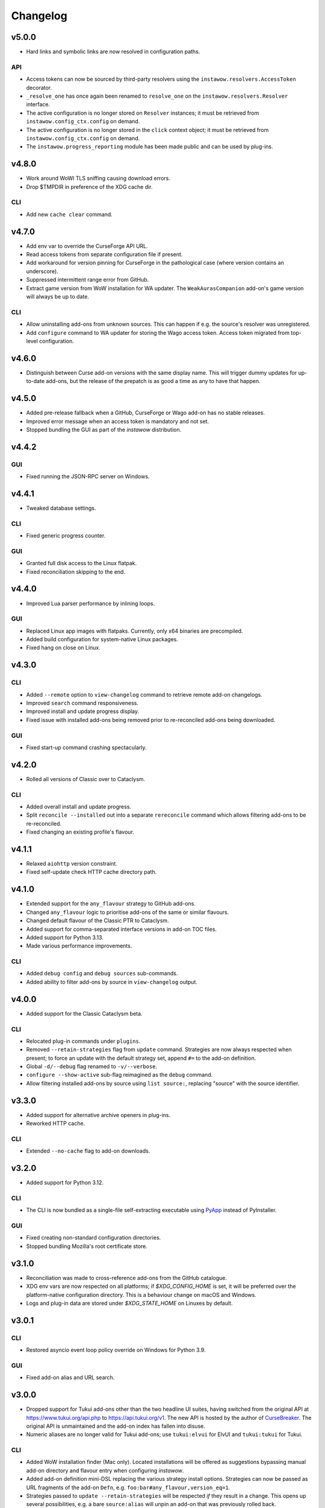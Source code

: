 Changelog
=========

v5.0.0
------

- Hard links and symbolic links are now resolved in configuration paths.

API
~~~

- Access tokens can now be sourced by third-party resolvers using the 
  ``instawow.resolvers.AccessToken`` decorator.
- ``_resolve_one`` has once again been renamed to ``resolve_one`` on the
  ``instawow.resolvers.Resolver`` interface.
- The active configuration is no longer stored on ``Resolver`` instances;
  it must be retrieved from ``instawow.config_ctx.config`` on demand.
- The active configuration is no longer stored in the ``click`` context object;
  it must be retrieved from ``instawow.config_ctx.config`` on demand.
- The ``instawow.progress_reporting`` module has been made public and can be used
  by plug-ins.

v4.8.0
------

- Work around WoWI TLS sniffing causing download errors.
- Drop $TMPDIR in preference of the XDG cache dir.

CLI
~~~

- Add new ``cache clear`` command.

v4.7.0
------

- Add env var to override the CurseForge API URL.
- Read access tokens from separate configuration file if present.
- Add workaround for version pinning for CurseForge
  in the pathological case (where version contains an underscore).
- Suppressed intermittent range error from GitHub.
- Extract game version from WoW installation for WA updater.
  The ``WeakAurasCompanion`` add-on's game version will always be up to date.

CLI
~~~

- Allow uninstalling add-ons from unknown sources.
  This can happen if e.g. the source's resolver was unregistered.
- Add ``configure`` command to WA updater for storing the Wago access token.
  Access token migrated from top-level configuration.

v4.6.0
------

- Distinguish between Curse add-on versions with the same display name.
  This will trigger dummy updates for up-to-date add-ons, but the release
  of the prepatch is as good a time as any to have that happen.

v4.5.0
------

- Added pre-release fallback when a GitHub, CurseForge or Wago add-on
  has no stable releases.
- Improved error message when an access token is mandatory and not set.
- Stopped bundling the GUI as part of the *instawow* distribution.

v4.4.2
------

GUI
~~~

- Fixed running the JSON-RPC server on Windows.

v4.4.1
------

- Tweaked database settings.

CLI
~~~

- Fixed generic progress counter.

GUI
~~~

- Granted full disk access to the Linux flatpak.
- Fixed reconciliation skipping to the end.

v4.4.0
------

- Improved Lua parser performance by inlining loops.

GUI
~~~

- Replaced Linux app images with flatpaks.
  Currently, only x64 binaries are precompiled.
- Added build configuration for system-native Linux packages.
- Fixed hang on close on Linux.

v4.3.0
------

CLI
~~~

- Added ``--remote`` option to ``view-changelog`` command to retrieve
  remote add-on changelogs.
- Improved ``search`` command responsiveness.
- Improved install and update progress display.
- Fixed issue with installed add-ons being removed prior to re-reconciled
  add-ons being downloaded.

GUI
~~~

- Fixed start-up command crashing spectacularly.

v4.2.0
------

- Rolled all versions of Classic over to Cataclysm.

CLI
~~~

- Added overall install and update progress.
- Split ``reconcile --installed`` out into a separate ``rereconcile`` command
  which allows filtering add-ons to be re-reconciled.
- Fixed changing an existing profile's flavour.

v4.1.1
------

- Relaxed ``aiohttp`` version constraint.
- Fixed self-update check HTTP cache directory path.

v4.1.0
------

- Extended support for the ``any_flavour`` strategy to GitHub add-ons.
- Changed ``any_flavour`` logic to prioritise add-ons of the same or similar
  flavours.
- Changed default flavour of the Classic PTR to Cataclysm.
- Added support for comma-separated interface versions in add-on TOC files.
- Added support for Python 3.13.
- Made various performance improvements.

CLI
~~~

- Added ``debug config`` and ``debug sources`` sub-commands.
- Added ability to filter add-ons by source in ``view-changelog`` output.

v4.0.0
------

- Added support for the Classic Cataclysm beta.

CLI
~~~

- Relocated plug-in commands under ``plugins``.
- Removed ``--retain-strategies`` flag from ``update`` command.
  Strategies are now always respected when present; to force an update with
  the default strategy set, append ``#=`` to the add-on definition.
- Global ``-d/--debug`` flag renamed to ``-v/--verbose``.
- ``configure --show-active`` sub-flag reimagined as the ``debug`` command.
- Allow filtering installed add-ons by source using ``list source:``, replacing
  "source" with the source identifier.

v3.3.0
------

- Added support for alternative archive openers in plug-ins.
- Reworked HTTP cache.

CLI
~~~

- Extended ``--no-cache`` flag to add-on downloads.

v3.2.0
------

- Added support for Python 3.12.

CLI
~~~

- The CLI is now bundled as a single-file self-extracting
  executable using `PyApp <https://github.com/ofek/pyapp>`_
  instead of PyInstaller.

GUI
~~~

- Fixed creating non-standard configuration directories.
- Stopped bundling Mozilla's root certificate store.

v3.1.0
------

- Reconciliation was made to cross-reference add-ons from the GitHub catalogue.
- XDG env vars are now respected on all platforms; if `$XDG_CONFIG_HOME` is set,
  it will be preferred over the platform-native configuration directory.
  This is a behaviour change on macOS and Windows.
- Logs and plug-in data are stored under `$XDG_STATE_HOME` on Linuxes by default.

v3.0.1
------

CLI
~~~

- Restored asyncio event loop policy override on Windows for Python 3.9.

GUI
~~~

- Fixed add-on alias and URL search.

v3.0.0
------

- Dropped support for Tukui add-ons other than the two headline UI suites,
  having switched from the original API at https://www.tukui.org/api.php
  to https://api.tukui.org/v1.
  The new API is hosted by the author of
  `CurseBreaker <https://github.com/AcidWeb/CurseBreaker>`_.
  The original API is unmaintained and the add-on index has fallen into disuse.
- Numeric aliases are no longer valid for Tukui add-ons; use ``tukui:elvui`` for
  ElvUI and ``tukui:tukui`` for Tukui.

CLI
~~~

- Added WoW installation finder (Mac only).  Located installations will be
  offered as suggestions bypassing manual add-on directory and flavour entry
  when configuring *instawow*.
- Added add-on definition mini-DSL replacing the various strategy install options.
  Strategies can now be passed as URL fragments of the add-on ``Defn``,
  e.g. ``foo:bar#any_flavour,version_eq=1``.
- Strategies passed to ``update --retain-strategies`` will be respected *if* they result
  in a change.  This opens up several possibilities, e.g. a bare ``source:alias``
  will unpin an add-on that was previously rolled back.
- Removed ``--version`` option from ``rollback``.  Use ``update --retain-strategies`` to
  roll back to a known version.
- Added ``--dry-run`` option to ``install`` and ``update``.
  Issue ``instawow update --dry-run`` to check for add-on updates.
- Added ``list-sources`` command to display the active source metadata.
- Added ``--prefer-source`` option to ``search``.  If an add-on is found
  from a preferred source, identical add-ons from other sources are omitted
  from the results.
- Installed add-ons are now excluded from ``search`` results.
  This includes identical add-ons from sources other than the one installed.
  Pass ``--no-exclude-installed`` to opt out.
- Changed the Markdown flavour used to convert changelogs
  with pandoc from Markdown.pl to CommonMark to fix an issue
  with list formatting.

API
~~~

- Public enum members are now capitalised.
- Exposed ``plugins.InstawowPlugin`` protocol.  *instawow* plug-ins should
  conform to this protocol.
